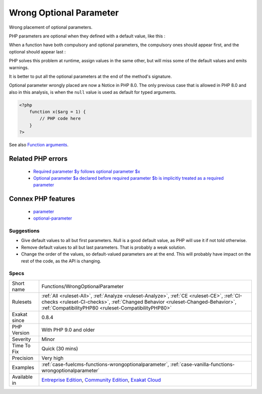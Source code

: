 .. _functions-wrongoptionalparameter:

.. _wrong-optional-parameter:

Wrong Optional Parameter
++++++++++++++++++++++++

.. meta::
	:description:
		Wrong Optional Parameter: Wrong placement of optional parameters.
	:twitter:card: summary_large_image
	:twitter:site: @exakat
	:twitter:title: Wrong Optional Parameter
	:twitter:description: Wrong Optional Parameter: Wrong placement of optional parameters
	:twitter:creator: @exakat
	:twitter:image:src: https://www.exakat.io/wp-content/uploads/2020/06/logo-exakat.png
	:og:image: https://www.exakat.io/wp-content/uploads/2020/06/logo-exakat.png
	:og:title: Wrong Optional Parameter
	:og:type: article
	:og:description: Wrong placement of optional parameters
	:og:url: https://exakat.readthedocs.io/en/latest/Reference/Rules/Wrong Optional Parameter.html
	:og:locale: en
Wrong placement of optional parameters.

PHP parameters are optional when they defined with a default value, like this : 

When a function have both compulsory and optional parameters, the compulsory ones should appear first, and the optional should appear last : 

PHP solves this problem at runtime, assign values in the same other, but will miss some of the default values and emits warnings. 

It is better to put all the optional parameters at the end of the method's signature.

Optional parameter wrongly placed are now a Notice in PHP 8.0. The only previous case that is allowed in PHP 8.0 and also in this analysis, is when the ``null`` value is used as default for typed arguments.

.. code-block:: php
   
   <?php
       function x($arg = 1) {
           // PHP code here
       }
   ?>

See also `Function arguments <https://www.php.net/manual/en/functions.arguments.php>`_.

Related PHP errors 
-------------------

  + `Required parameter $y follows optional parameter $x <https://php-errors.readthedocs.io/en/latest/messages/required-parameter-%24%25s-follows-optional-parameter-%24%25s.html>`_
  + `Optional parameter $a declared before required parameter $b is implicitly treated as a required parameter <https://php-errors.readthedocs.io/en/latest/messages/optional-parameter-%24%25s-declared-before-required-parameter-%24%25s-is-implicitly-treated-as-a-required-parameter.html>`_



Connex PHP features
-------------------

  + `parameter <https://php-dictionary.readthedocs.io/en/latest/dictionary/parameter.ini.html>`_
  + `optional-parameter <https://php-dictionary.readthedocs.io/en/latest/dictionary/optional-parameter.ini.html>`_


Suggestions
___________

* Give default values to all but first parameters. Null is a good default value, as PHP will use it if not told otherwise. 
* Remove default values to all but last parameters. That is probably a weak solution.
* Change the order of the values, so default-valued parameters are at the end. This will probably have impact on the rest of the code, as the API is changing.




Specs
_____

+--------------+--------------------------------------------------------------------------------------------------------------------------------------------------------------------------------------------------------------------------------------+
| Short name   | Functions/WrongOptionalParameter                                                                                                                                                                                                     |
+--------------+--------------------------------------------------------------------------------------------------------------------------------------------------------------------------------------------------------------------------------------+
| Rulesets     | :ref:`All <ruleset-All>`, :ref:`Analyze <ruleset-Analyze>`, :ref:`CE <ruleset-CE>`, :ref:`CI-checks <ruleset-CI-checks>`, :ref:`Changed Behavior <ruleset-Changed-Behavior>`, :ref:`CompatibilityPHP80 <ruleset-CompatibilityPHP80>` |
+--------------+--------------------------------------------------------------------------------------------------------------------------------------------------------------------------------------------------------------------------------------+
| Exakat since | 0.8.4                                                                                                                                                                                                                                |
+--------------+--------------------------------------------------------------------------------------------------------------------------------------------------------------------------------------------------------------------------------------+
| PHP Version  | With PHP 9.0 and older                                                                                                                                                                                                               |
+--------------+--------------------------------------------------------------------------------------------------------------------------------------------------------------------------------------------------------------------------------------+
| Severity     | Minor                                                                                                                                                                                                                                |
+--------------+--------------------------------------------------------------------------------------------------------------------------------------------------------------------------------------------------------------------------------------+
| Time To Fix  | Quick (30 mins)                                                                                                                                                                                                                      |
+--------------+--------------------------------------------------------------------------------------------------------------------------------------------------------------------------------------------------------------------------------------+
| Precision    | Very high                                                                                                                                                                                                                            |
+--------------+--------------------------------------------------------------------------------------------------------------------------------------------------------------------------------------------------------------------------------------+
| Examples     | :ref:`case-fuelcms-functions-wrongoptionalparameter`, :ref:`case-vanilla-functions-wrongoptionalparameter`                                                                                                                           |
+--------------+--------------------------------------------------------------------------------------------------------------------------------------------------------------------------------------------------------------------------------------+
| Available in | `Entreprise Edition <https://www.exakat.io/entreprise-edition>`_, `Community Edition <https://www.exakat.io/community-edition>`_, `Exakat Cloud <https://www.exakat.io/exakat-cloud/>`_                                              |
+--------------+--------------------------------------------------------------------------------------------------------------------------------------------------------------------------------------------------------------------------------------+


